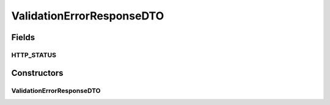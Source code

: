 .. java:import:: java.util List

.. java:import:: java.util.stream Collectors

.. java:import:: javax.servlet.http HttpServletRequest

.. java:import:: lombok Value

.. java:import:: org.springframework.http HttpStatus

.. java:import:: org.springframework.validation FieldError

.. java:import:: org.springframework.web.context.request RequestContextHolder

.. java:import:: org.springframework.web.context.request ServletRequestAttributes

ValidationErrorResponseDTO
==========================

.. java:package:: io.github.ust.mico.core.dto.response
   :noindex:

.. java:type:: @Value public class ValidationErrorResponseDTO

Fields
------
HTTP_STATUS
^^^^^^^^^^^

.. java:field:: public static final HttpStatus HTTP_STATUS
   :outertype: ValidationErrorResponseDTO

   HTTP status code that is used for validation errors.

   "422 Unprocessable Entity" is used instead of "400 Bad Request" because the request was syntactically correct, but semantically incorrect.

Constructors
------------
ValidationErrorResponseDTO
^^^^^^^^^^^^^^^^^^^^^^^^^^

.. java:constructor:: public ValidationErrorResponseDTO(List<FieldError> fieldErrorList)
   :outertype: ValidationErrorResponseDTO

